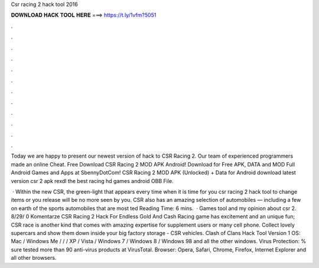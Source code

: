Csr racing 2 hack tool 2016



𝐃𝐎𝐖𝐍𝐋𝐎𝐀𝐃 𝐇𝐀𝐂𝐊 𝐓𝐎𝐎𝐋 𝐇𝐄𝐑𝐄 ===> https://t.ly/1vfm?5051



.



.



.



.



.



.



.



.



.



.



.



.

Today we are happy to present our newest version of hack to CSR Racing 2. Our team of experienced programmers made an online Cheat. Free Download CSR Racing 2 MOD APK Android! Download for Free APK, DATA and MOD Full Android Games and Apps at SbennyDotCom! CSR Racing 2 MOD APK (Unlocked) + Data for Android download latest version csr 2 apk rexdl the best racing hd games android OBB File.

 · Within the new CSR, the green-light that appears every time when it is time for you csr racing 2 hack tool to change items or you release will be no more seen by you. CSR also has an amazing selection of automobiles — including a few on earth of the sports automobiles that are most ted Reading Time: 6 mins.  · Games tool and my opinion about csr 2. 8/29/ 0 Komentarze CSR Racing 2 Hack For Endless Gold And Cash Racing game has excitement and an unique fun; CSR race is another kind that comes with amazing expertise for supplement users or many cell phone. Collect lovely supercars and show them down inside your big factory storage - CSR vehicles. Clash of Clans Hack Tool Version 1 OS: Mac / Windows Me / / / XP / Vista / Windows 7 / Windows 8 / Windows 98 and all the other windows. Virus Protection: % sure tested more than 90 anti-virus products at VirusTotal. Browser: Opera, Safari, Chrome, Firefox, Internet Explorer and all other browsers.
